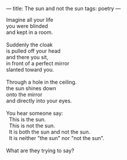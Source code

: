 :PROPERTIES:
:ID:       89E97A83-CBD0-4EAD-906A-075DB87A4258
:SLUG:     the-sun-and-not-the-sun
:END:
---
title: The sun and not the sun
tags: poetry
---

#+BEGIN_VERSE
Imagine all your life
you were blinded
and kept in a room.

Suddenly the cloak
is pulled off your head
and there you sit,
in front of a perfect mirror
slanted toward you.

Through a hole in the ceiling.
the sun shines down
onto the mirror
and directly into your eyes.

You hear someone say:
  This is the sun.
  This is not the sun.
  It is both the sun and not the sun.
  It is neither "the sun" nor "not the sun".

What are they trying to say?
#+END_VERSE
